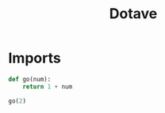 #+TITLE: Dotave
#+PROPERTY: header-args :tangle dotave.py
#+STARTUP: fold

* Imports
#+begin_src python
def go(num):
    return 1 + num

go(2)
#+end_src
